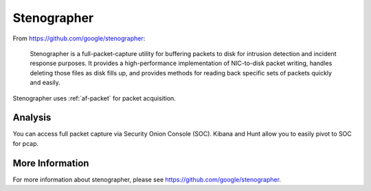 .. _stenographer:

Stenographer
============

From https://github.com/google/stenographer:

    Stenographer is a full-packet-capture utility for buffering packets to disk for intrusion detection and incident response purposes. It provides a high-performance implementation of NIC-to-disk packet writing, handles deleting those files as disk fills up, and provides methods for reading back specific sets of packets quickly and easily.

Stenographer uses :ref:`af-packet` for packet acquisition.

Analysis
--------

You can access full packet capture via Security Onion Console (SOC). Kibana and Hunt allow you to easily pivot to SOC for pcap.

More Information
----------------

For more information about stenographer, please see https://github.com/google/stenographer.
